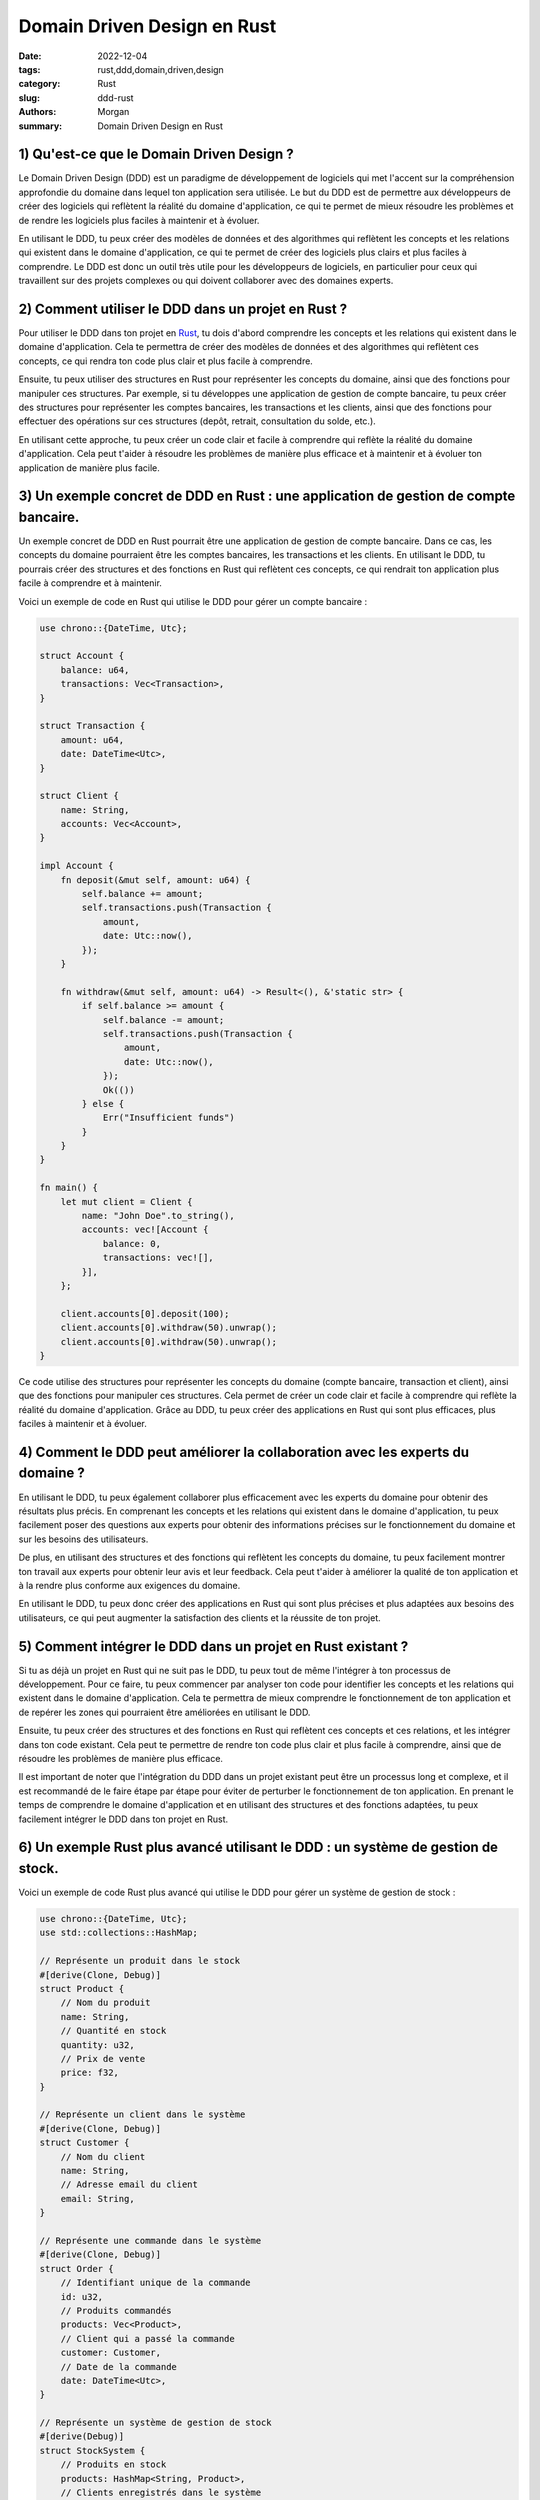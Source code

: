 Domain Driven Design en Rust
############################

:date: 2022-12-04
:tags: rust,ddd,domain,driven,design
:category: Rust
:slug: ddd-rust
:authors: Morgan
:summary: Domain Driven Design en Rust

.. image:: ./images/rust.png
    :alt: Rust
    :align: right


1) Qu'est-ce que le Domain Driven Design ?
------------------------------------------

Le Domain Driven Design (DDD) est un paradigme de développement de logiciels qui met l'accent sur la compréhension
approfondie du domaine dans lequel ton application sera utilisée. Le but du DDD est de permettre aux développeurs de
créer des logiciels qui reflètent la réalité du domaine d'application, ce qui te permet de mieux résoudre les
problèmes et de rendre les logiciels plus faciles à maintenir et à évoluer.

En utilisant le DDD, tu peux créer des modèles de données et des algorithmes qui reflètent les concepts et les
relations qui existent dans le domaine d'application, ce qui te permet de créer des logiciels plus clairs et plus
faciles à comprendre. Le DDD est donc un outil très utile pour les développeurs de logiciels, en particulier pour
ceux qui travaillent sur des projets complexes ou qui doivent collaborer avec des domaines experts.

2) Comment utiliser le DDD dans un projet en Rust ?
---------------------------------------------------

Pour utiliser le DDD dans ton projet en `Rust <https://rust-lang.org/>`_, tu dois d'abord comprendre les concepts et les relations qui existent
dans le domaine d'application. Cela te permettra de créer des modèles de données et des algorithmes qui reflètent
ces concepts, ce qui rendra ton code plus clair et plus facile à comprendre.

Ensuite, tu peux utiliser des structures en Rust pour représenter les concepts du domaine, ainsi que des fonctions
pour manipuler ces structures. Par exemple, si tu développes une application de gestion de compte bancaire, tu peux
créer des structures pour représenter les comptes bancaires, les transactions et les clients, ainsi que des fonctions
pour effectuer des opérations sur ces structures (depôt, retrait, consultation du solde, etc.).

En utilisant cette approche, tu peux créer un code clair et facile à comprendre qui reflète la réalité du domaine
d'application. Cela peut t'aider à résoudre les problèmes de manière plus efficace et à maintenir et à évoluer ton
application de manière plus facile.

3) Un exemple concret de DDD en Rust : une application de gestion de compte bancaire.
-------------------------------------------------------------------------------------

Un exemple concret de DDD en Rust pourrait être une application de gestion de compte bancaire. Dans ce cas, les concepts du
domaine pourraient être les comptes bancaires, les transactions et les clients. En utilisant le DDD, tu pourrais créer des
structures et des fonctions en Rust qui reflètent ces concepts, ce qui rendrait ton application plus facile à comprendre et à
maintenir.

Voici un exemple de code en Rust qui utilise le DDD pour gérer un compte bancaire :

.. code-block:: rust

    use chrono::{DateTime, Utc};

    struct Account {
        balance: u64,
        transactions: Vec<Transaction>,
    }

    struct Transaction {
        amount: u64,
        date: DateTime<Utc>,
    }

    struct Client {
        name: String,
        accounts: Vec<Account>,
    }

    impl Account {
        fn deposit(&mut self, amount: u64) {
            self.balance += amount;
            self.transactions.push(Transaction {
                amount,
                date: Utc::now(),
            });
        }

        fn withdraw(&mut self, amount: u64) -> Result<(), &'static str> {
            if self.balance >= amount {
                self.balance -= amount;
                self.transactions.push(Transaction {
                    amount,
                    date: Utc::now(),
                });
                Ok(())
            } else {
                Err("Insufficient funds")
            }
        }
    }

    fn main() {
        let mut client = Client {
            name: "John Doe".to_string(),
            accounts: vec![Account {
                balance: 0,
                transactions: vec![],
            }],
        };

        client.accounts[0].deposit(100);
        client.accounts[0].withdraw(50).unwrap();
        client.accounts[0].withdraw(50).unwrap();
    }

Ce code utilise des structures pour représenter les concepts du domaine (compte bancaire, transaction et client), ainsi que
des fonctions pour manipuler ces structures. Cela permet de créer un code clair et facile à comprendre qui reflète la réalité
du domaine d'application. Grâce au DDD, tu peux créer des applications en Rust qui sont plus efficaces, plus faciles à
maintenir et à évoluer.

4) Comment le DDD peut améliorer la collaboration avec les experts du domaine ?
-------------------------------------------------------------------------------

En utilisant le DDD, tu peux également collaborer plus efficacement avec les experts du domaine pour obtenir des résultats
plus précis. En comprenant les concepts et les relations qui existent dans le domaine d'application, tu peux facilement poser
des questions aux experts pour obtenir des informations précises sur le fonctionnement du domaine et sur les besoins des
utilisateurs.

De plus, en utilisant des structures et des fonctions qui reflètent les concepts du domaine, tu peux facilement montrer ton
travail aux experts pour obtenir leur avis et leur feedback. Cela peut t'aider à améliorer la qualité de ton application et à
la rendre plus conforme aux exigences du domaine.

En utilisant le DDD, tu peux donc créer des applications en Rust qui sont plus précises et plus adaptées aux besoins des
utilisateurs, ce qui peut augmenter la satisfaction des clients et la réussite de ton projet.

5) Comment intégrer le DDD dans un projet en Rust existant ?
------------------------------------------------------------

Si tu as déjà un projet en Rust qui ne suit pas le DDD, tu peux tout de même l'intégrer à ton processus de développement.
Pour ce faire, tu peux commencer par analyser ton code pour identifier les concepts et les relations qui existent dans le
domaine d'application. Cela te permettra de mieux comprendre le fonctionnement de ton application et de repérer les zones qui
pourraient être améliorées en utilisant le DDD.

Ensuite, tu peux créer des structures et des fonctions en Rust qui reflètent ces concepts et ces relations, et les intégrer
dans ton code existant. Cela peut te permettre de rendre ton code plus clair et plus facile à comprendre, ainsi que de
résoudre les problèmes de manière plus efficace.

Il est important de noter que l'intégration du DDD dans un projet existant peut être un processus long et complexe, et il est
recommandé de le faire étape par étape pour éviter de perturber le fonctionnement de ton application. En prenant le temps de
comprendre le domaine d'application et en utilisant des structures et des fonctions adaptées, tu peux facilement intégrer le
DDD dans ton projet en Rust.

6) Un exemple Rust plus avancé utilisant le DDD : un système de gestion de stock.
---------------------------------------------------------------------------------

Voici un exemple de code Rust plus avancé qui utilise le DDD pour gérer un système de gestion de stock :

.. code-block:: rust

    use chrono::{DateTime, Utc};
    use std::collections::HashMap;

    // Représente un produit dans le stock
    #[derive(Clone, Debug)]
    struct Product {
        // Nom du produit
        name: String,
        // Quantité en stock
        quantity: u32,
        // Prix de vente
        price: f32,
    }

    // Représente un client dans le système
    #[derive(Clone, Debug)]
    struct Customer {
        // Nom du client
        name: String,
        // Adresse email du client
        email: String,
    }

    // Représente une commande dans le système
    #[derive(Clone, Debug)]
    struct Order {
        // Identifiant unique de la commande
        id: u32,
        // Produits commandés
        products: Vec<Product>,
        // Client qui a passé la commande
        customer: Customer,
        // Date de la commande
        date: DateTime<Utc>,
    }

    // Représente un système de gestion de stock
    #[derive(Debug)]
    struct StockSystem {
        // Produits en stock
        products: HashMap<String, Product>,
        // Clients enregistrés dans le système
        customers: HashMap<String, Customer>,
        // Commandes enregistrées dans le système
        orders: Vec<Order>,
    }

    impl StockSystem {
        // Ajoute un produit au stock
        fn add_product(&mut self, product: Product) {
            self.products.insert(product.name.clone(), product);
        }

        // Ajoute un client au système
        fn add_customer(&mut self, customer: Customer) {
            self.customers
                .insert(customer.email.clone(), customer);
        }

        // Passe une commande pour un client donné
        fn place_order(&mut self, products: Vec<Product>, customer_email: &str) -> Result<Order, &'static str> {
            // Vérifie si les produits demandés sont en stock
            for product in &products {
                let stock_product = self.products.get(&product.name);
                if stock_product.is_none() || stock_product.unwrap().quantity < product.quantity {
                    return Err("Product out of stock");
                }
            }

            // Vérifie si le client existe dans le système
            let customer = self.customers.get(customer_email);
            if customer.is_none() {
                return Err("Customer not found");
            } else {
                // Réduit la quantité en stock pour les produits commandés
                for product in &products {
                    let mut stock_product = self.products.get_mut(&product.name).unwrap();
                    stock_product.quantity -= product.quantity;
                }

                // Crée la commande
                let order = Order {
                    id: self.orders.len() as u32 + 1,
                    products,
                    customer: customer.unwrap().clone(),
                    date: Utc::now(),
                };

                // Ajoute la commande au système
                self.orders.push(order.clone());

                Ok(order)
            }
        }
    }



Ce code utilise des structures pour représenter les concepts du domaine (produit, client, commande, système de stock), ainsi
que des fonctions pour manipuler ces structures. Cela permet de créer un code clair et facile à comprendre qui reflète la
réalité du domaine d'application (la gestion de stock). Grâce au DDD, tu peux créer des applications en Rust qui sont plus
efficaces, plus faciles à maintenir et à évoluer.

Pour utiliser ce code, tu peux créer une instance de la structure StockSystem et ajouter des produits, des clients et passer
des commandes :


.. code-block:: rust

    fn main() {
        // Crée une instance du système de stock
        let mut stock_system = StockSystem {
            products: HashMap::new(),
            customers: HashMap::new(),
            orders: Vec::new(),
        };

        // Ajoute des produits au stock
        stock_system.add_product(Product {
            name: "Table".to_string(),
            quantity: 10,
            price: 100.0,
        });
        stock_system.add_product(Product {
            name: "Chair".to_string(),
            quantity: 20,
            price: 50.0,
        });

        // Ajoute des clients au système
        stock_system.add_customer(Customer {
            name: "John Doe".to_string(),
            email: "john.doe@example.com".to_string(),
        });
        stock_system.add_customer(Customer {
            name: "Jane Doe".to_string(),
            email: "jane.doe@example.com".to_string(),
        });


        // Passe une commande pour un client
        let order = stock_system.place_order(vec![
            Product {
                name: "Table".to_string(),
                quantity: 1,
                price: 100.0,
            },
            Product {
                name: "Chair".to_string(),
                quantity: 2,
                price: 50.0,
            },
        ], "jane.doe@example.com").unwrap();

        println!("Order placed: {:?}", order);

        // Affiche les informations du système
        println!("Stock system: {:?}", stock_system);
    }


7) Avantages et défis du DDD dans un projet en Rust.
----------------------------------------------------

En utilisant le DDD dans tes projets en Rust, tu peux bénéficier de nombreux avantages, tels que :

* Des logiciels plus clairs et plus faciles à comprendre, ce qui peut améliorer la collaboration avec les autres développeurs et les experts du domaine.
* Des modèles de données et des algorithmes qui reflètent les concepts et les relations du domaine d'application, ce qui peut améliorer la qualité de ton code et la précision de tes résultats.
* Un code plus facile à maintenir et à évoluer, ce qui peut réduire les coûts de développement et accélérer les délais de mise sur le marché.

Cependant, le DDD peut également présenter des défis, tels que :

* La nécessité de comprendre en profondeur le domaine d'application, ce qui peut être difficile et prendre du temps pour les développeurs qui ne sont pas des experts du domaine.
* L'intégration du DDD dans un projet existant peut être complexe et perturbante pour le fonctionnement de l'application.
* La mise en place d'un processus de développement orienté domaines peut nécessiter des changements importants dans la façon dont les équipes de développement travaillent, ce qui peut être difficile à gérer.

